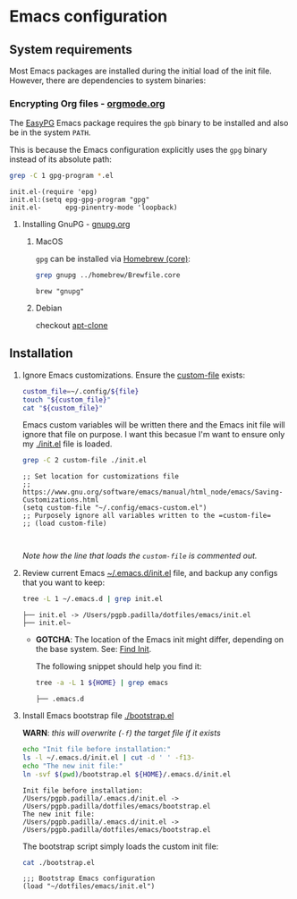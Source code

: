 #+PROPERTY: header-args:bash :results verbatim

* Emacs configuration
** System requirements

   Most Emacs packages are installed during the initial load of the
   init file. However, there are dependencies to system binaries:

*** Encrypting Org files - [[https://orgmode.org/worg/org-tutorials/encrypting-files.html][orgmode.org]]

    The [[https://www.emacswiki.org/emacs/EasyPG][EasyPG]] Emacs package requires the =gpb= binary to be installed
    and also be in the system =PATH=.

    This is because the Emacs configuration explicitly uses the =gpg=
    binary instead of its absolute path:
    
    #+begin_src bash
      grep -C 1 gpg-program *.el
    #+end_src

    #+RESULTS:
    : init.el-(require 'epg)
    : init.el:(setq epg-gpg-program "gpg"
    : init.el-      epg-pinentry-mode 'loopback)

    
**** Installing GnuPG - [[https://gnupg.org/][gnupg.org]]
     
***** MacOS
     
      =gpg= can be installed via [[file:~/dotfiles/homebrew/README.org::#brewfile-core][Homebrew (core)]]:

      #+begin_src bash
        grep gnupg ../homebrew/Brewfile.core
      #+end_src

      #+RESULTS:
      : brew "gnupg"
      
***** Debian

      checkout [[https://packages.debian.org/en/sid/apt-clone][apt-clone]]

** Installation

   1. Ignore Emacs customizations. Ensure the [[https://www.gnu.org/software/emacs/manual/html_node/emacs/Saving-Customizations.html][custom-file]] exists:

      #+begin_src bash :var file="emacs-custom.el"
        custom_file=~/.config/${file}
        touch "${custom_file}"
        cat "${custom_file}"
      #+end_src
      
      Emacs custom variables will be written there and the Emacs init
      file will ignore that file on purpose. I want this becasue I'm
      want to ensure only my [[file:init.el][./init.el]] file is loaded.

      #+begin_src bash
        grep -C 2 custom-file ./init.el
      #+end_src

      #+RESULTS:
      : ;; Set location for customizations file
      : ;; https://www.gnu.org/software/emacs/manual/html_node/emacs/Saving-Customizations.html
      : (setq custom-file "~/.config/emacs-custom.el")
      : ;; Purposely ignore all variables written to the =custom-file=
      : ;; (load custom-file)
      : 
      :

      /Note how the line that loads the =custom-file= is commented out./

   2. Review current Emacs [[file:~/.emacs.d/init.el][~/.emacs.d/init.el]] file, and backup any
      configs that you want to keep:

      #+begin_src bash
        tree -L 1 ~/.emacs.d | grep init.el
      #+end_src

      #+RESULTS:
      : ├── init.el -> /Users/pgpb.padilla/dotfiles/emacs/init.el
      : ├── init.el~

      - *GOTCHA*: The location of the Emacs init might differ, depending
      	on the base system. See: [[https://www.gnu.org/software/emacs/manual/html_node/emacs/Find-Init.html][Find Init]].
      	
      	The following snippet should help you find it:
      	
      	#+begin_src bash
      	  tree -a -L 1 ${HOME} | grep emacs
      	#+end_src
      	
      	#+RESULTS:
      	: ├── .emacs.d

   3. Install Emacs bootstrap file [[file:boostrap.el][./bootstrap.el]]

      *WARN*: /this will overwrite (=-f=) the target file if it exists/

      #+begin_src bash
        echo "Init file before installation:"
        ls -l ~/.emacs.d/init.el | cut -d ' ' -f13-
        echo "The new init file:"
        ln -svf $(pwd)/bootstrap.el ${HOME}/.emacs.d/init.el
      #+end_src

      #+RESULTS:
      : Init file before installation:
      : /Users/pgpb.padilla/.emacs.d/init.el -> /Users/pgpb.padilla/dotfiles/emacs/bootstrap.el
      : The new init file:
      : /Users/pgpb.padilla/.emacs.d/init.el -> /Users/pgpb.padilla/dotfiles/emacs/bootstrap.el

      The bootstrap script simply loads the custom init file:

      #+begin_src bash
        cat ./bootstrap.el
      #+end_src

      #+RESULTS:
      : ;;; Bootstrap Emacs configuration
      : (load "~/dotfiles/emacs/init.el")
